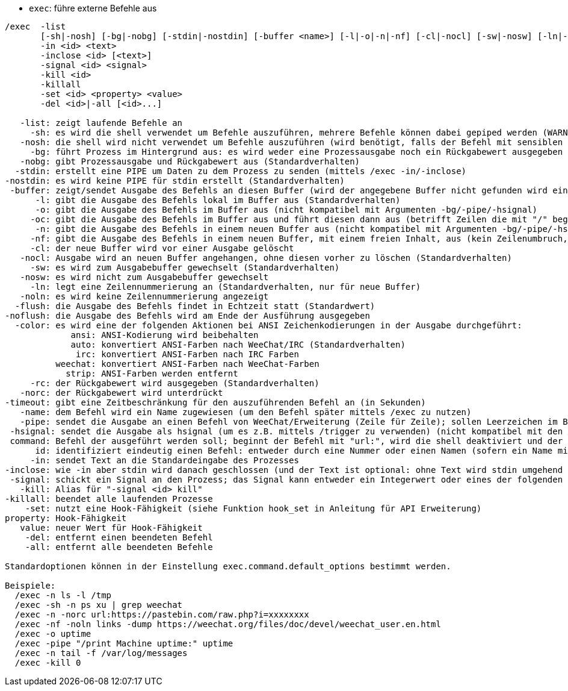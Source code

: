 //
// This file is auto-generated by script docgen.py.
// DO NOT EDIT BY HAND!
//
[[command_exec_exec]]
* `+exec+`: führe externe Befehle aus

----
/exec  -list
       [-sh|-nosh] [-bg|-nobg] [-stdin|-nostdin] [-buffer <name>] [-l|-o|-n|-nf] [-cl|-nocl] [-sw|-nosw] [-ln|-noln] [-flush|-noflush] [-color ansi|auto|irc|weechat|strip] [-rc|-norc] [-timeout <timeout>] [-name <name>] [-pipe <command>] [-hsignal <name>] <command>
       -in <id> <text>
       -inclose <id> [<text>]
       -signal <id> <signal>
       -kill <id>
       -killall
       -set <id> <property> <value>
       -del <id>|-all [<id>...]

   -list: zeigt laufende Befehle an
     -sh: es wird die shell verwendet um Befehle auszuführen, mehrere Befehle können dabei gepiped werden (WARNUNG: Dieses Argument sollte nur verwendet werden, falls alle Argumente unbedenklich sind, siehe Argument -nosh)
   -nosh: die shell wird nicht verwendet um Befehle auszuführen (wird benötigt, falls der Befehl mit sensiblen Daten hantiert. Zum Beispiel der Inhalt einer Nachricht eines anderen Users)(Standardverhalten)
     -bg: führt Prozess im Hintergrund aus: es wird weder eine Prozessausgabe noch ein Rückgabewert ausgegeben (nicht kompatibel mit Argumenten -o/-oc/-n/-nf/-pipe/-hsignal)
   -nobg: gibt Prozessausgabe und Rückgabewert aus (Standardverhalten)
  -stdin: erstellt eine PIPE um Daten zu dem Prozess zu senden (mittels /exec -in/-inclose)
-nostdin: es wird keine PIPE für stdin erstellt (Standardverhalten)
 -buffer: zeigt/sendet Ausgabe des Befehls an diesen Buffer (wird der angegebene Buffer nicht gefunden wird ein neuer Buffer mit dem Namen "exec.exec.xxx" erstellt)
      -l: gibt die Ausgabe des Befehls lokal im Buffer aus (Standardverhalten)
      -o: gibt die Ausgabe des Befehls im Buffer aus (nicht kompatibel mit Argumenten -bg/-pipe/-hsignal)
     -oc: gibt die Ausgabe des Befehls im Buffer aus und führt diesen dann aus (betrifft Zeilen die mit "/" beginnen bzw. das benutzerdefinierte Befehlszeichen verwenden) (nicht kompatibel mit Argumenten -bg/-pipe/-hsignal)
      -n: gibt die Ausgabe des Befehls in einem neuen Buffer aus (nicht kompatibel mit Argumenten -bg/-pipe/-hsignal)
     -nf: gibt die Ausgabe des Befehls in einem neuen Buffer, mit einem freien Inhalt, aus (kein Zeilenumbruch, keine Limitierung in der Anzahl der Zeilen), aus (nicht kompatibel mit Argument -bg/-pipe/-hsignal)
     -cl: der neue Buffer wird vor einer Ausgabe gelöscht
   -nocl: Ausgabe wird an neuen Buffer angehangen, ohne diesen vorher zu löschen (Standardverhalten)
     -sw: es wird zum Ausgabebuffer gewechselt (Standardverhalten)
   -nosw: es wird nicht zum Ausgabebuffer gewechselt
     -ln: legt eine Zeilennummerierung an (Standardverhalten, nur für neue Buffer)
   -noln: es wird keine Zeilennummerierung angezeigt
  -flush: die Ausgabe des Befehls findet in Echtzeit statt (Standardwert)
-noflush: die Ausgabe des Befehls wird am Ende der Ausführung ausgegeben
  -color: es wird eine der folgenden Aktionen bei ANSI Zeichenkodierungen in der Ausgabe durchgeführt:
             ansi: ANSI-Kodierung wird beibehalten
             auto: konvertiert ANSI-Farben nach WeeChat/IRC (Standardverhalten)
              irc: konvertiert ANSI-Farben nach IRC Farben
          weechat: konvertiert ANSI-Farben nach WeeChat-Farben
            strip: ANSI-Farben werden entfernt
     -rc: der Rückgabewert wird ausgegeben (Standardverhalten)
   -norc: der Rückgabewert wird unterdrückt
-timeout: gibt eine Zeitbeschränkung für den auszuführenden Befehl an (in Sekunden)
   -name: dem Befehl wird ein Name zugewiesen (um den Befehl später mittels /exec zu nutzen)
   -pipe: sendet die Ausgabe an einen Befehl von WeeChat/Erweiterung (Zeile für Zeile); sollen Leerzeichen im Befehl/Argument verwendet werden, müssen diese mit Anführungszeichen eingeschlossen werden; Variable $line wird durch die entsprechende Zeile ersetzt (standardmäßig wird die Zeile, getrennt durch ein Leerzeichen, dem Befehl nachgestellt (nicht kompatibel mit den Argumenten -bg/-o/-oc/-n/-nf)
 -hsignal: sendet die Ausgabe als hsignal (um es z.B. mittels /trigger zu verwenden) (nicht kompatibel mit den Argumenten -bg/-o/-oc/-n/-nf)
 command: Befehl der ausgeführt werden soll; beginnt der Befehl mit "url:", wird die shell deaktiviert und der Inhalt der URL wird heruntergeladen und im Buffer ausgegeben
      id: identifiziert eindeutig einen Befehl: entweder durch eine Nummer oder einen Namen (sofern ein Name mittels "-name xxx" zugewiesen wurde)
     -in: sendet Text an die Standardeingabe des Prozesses
-inclose: wie -in aber stdin wird danach geschlossen (und der Text ist optional: ohne Text wird stdin umgehend geschlossen
 -signal: schickt ein Signal an den Prozess; das Signal kann entweder ein Integerwert oder eines der folgenden Schlüsselworte sein: hup, int, quit, kill, term, usr1, usr2
   -kill: Alias für "-signal <id> kill"
-killall: beendet alle laufenden Prozesse
    -set: nutzt eine Hook-Fähigkeit (siehe Funktion hook_set in Anleitung für API Erweiterung)
property: Hook-Fähigkeit
   value: neuer Wert für Hook-Fähigkeit
    -del: entfernt einen beendeten Befehl
    -all: entfernt alle beendeten Befehle

Standardoptionen können in der Einstellung exec.command.default_options bestimmt werden.

Beispiele:
  /exec -n ls -l /tmp
  /exec -sh -n ps xu | grep weechat
  /exec -n -norc url:https://pastebin.com/raw.php?i=xxxxxxxx
  /exec -nf -noln links -dump https://weechat.org/files/doc/devel/weechat_user.en.html
  /exec -o uptime
  /exec -pipe "/print Machine uptime:" uptime
  /exec -n tail -f /var/log/messages
  /exec -kill 0
----
